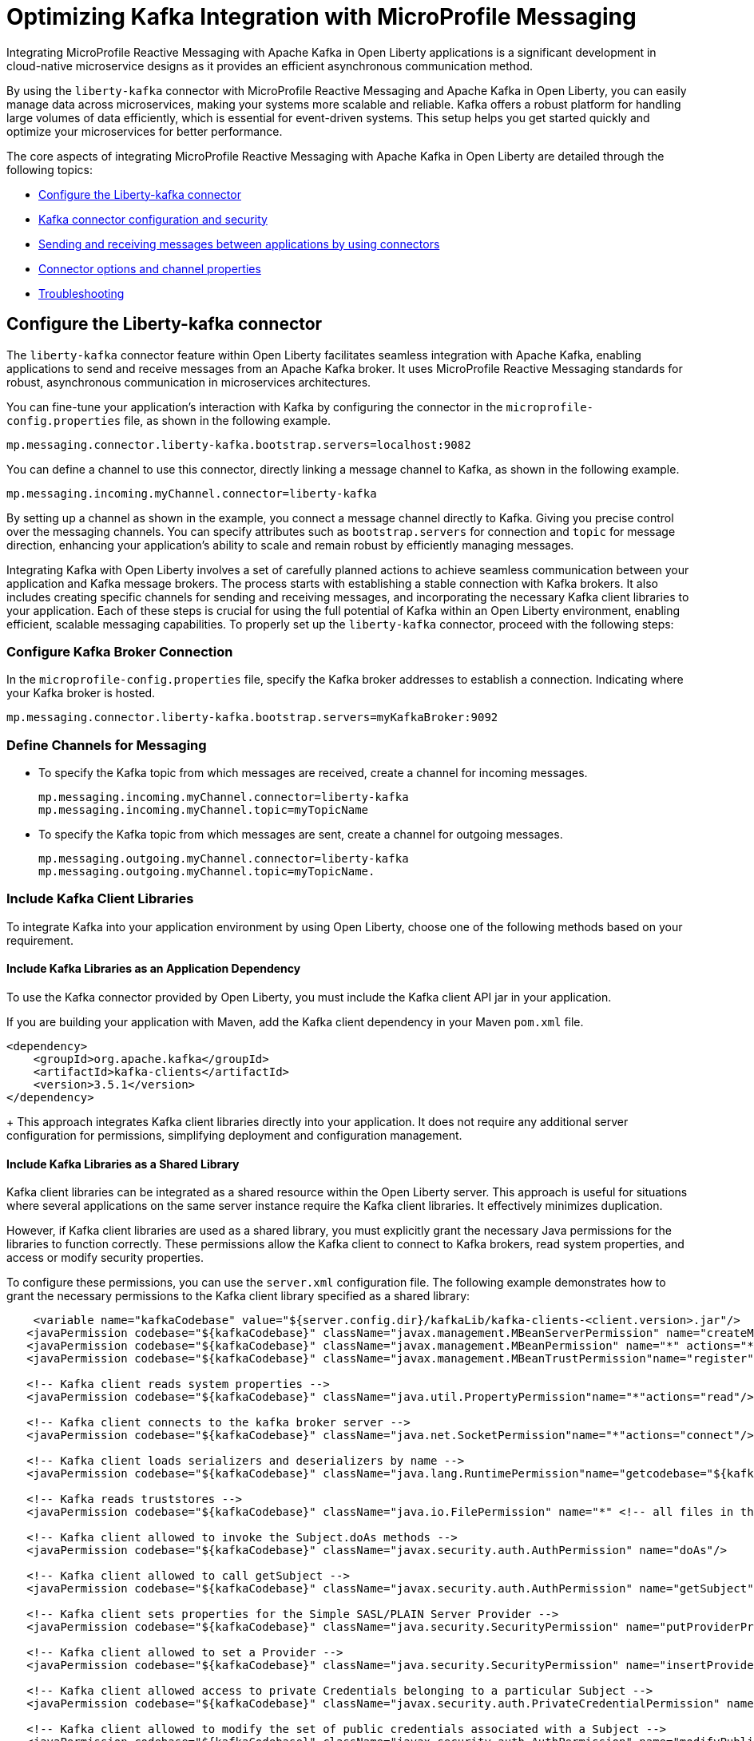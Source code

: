 // Copyright (c) 2024 IBM Corporation and others.
// Licensed under Creative Commons Attribution-NoDerivatives
// 4.0 International (CC BY-ND 4.0)
//    https://creativecommons.org/licenses/by-nd/4.0/
//
// Contributors:
// IBM Corporation
//
:page-layout: general-reference
:page-type: general
:page-description: The integration of MicroProfile Reactive Messaging with Apache Kafka in Open Liberty applications is a significant development in cloud-native microservice designs as it provides an efficient method of asynchronous communication.
:page-categories: MicroProfile Reactive Messaging
:seo-title: Integrating MicroProfile Reactive Messaging with Apache Kafka in Open Liberty Applications
:seo-description: The integration of MicroProfile Reactive Messaging with Apache Kafka in Open Liberty applications is a significant development in cloud-native microservice designs as it provides an efficient method of asynchronous communication.

= Optimizing Kafka Integration with MicroProfile Messaging

Integrating MicroProfile Reactive Messaging with Apache Kafka in Open Liberty applications is a significant development in cloud-native microservice designs as it provides an efficient asynchronous communication method.

By using the `liberty-kafka` connector with MicroProfile Reactive Messaging and Apache Kafka in Open Liberty, you can easily manage data across microservices, making your systems more scalable and reliable. Kafka offers a robust platform for handling large volumes of data efficiently, which is essential for event-driven systems. This setup helps you get started quickly and optimize your microservices for better performance.

The core aspects of integrating MicroProfile Reactive Messaging with Apache Kafka in Open Liberty are detailed through the following topics:

* <<#configuration,Configure the Liberty-kafka connector>>
* <<#kcconfsec,Kafka connector configuration and security>>
* <<#sendrecemessages,Sending and receiving messages between applications by using connectors>>
* <<#connectoroptionschannelprop,Connector options and channel properties>>
* <<#troubleshooting,Troubleshooting>>


[#configuration]
== Configure the Liberty-kafka connector

The `liberty-kafka` connector feature within Open Liberty facilitates seamless integration with Apache Kafka, enabling applications to send and receive messages from an Apache Kafka broker. It uses MicroProfile Reactive Messaging standards for robust, asynchronous communication in microservices architectures. 

You can fine-tune your application's interaction with Kafka by configuring the connector in the `microprofile-config.properties` file, as shown in the following example.

----
mp.messaging.connector.liberty-kafka.bootstrap.servers=localhost:9082
----

You can define a channel to use this connector, directly linking a message channel to Kafka, as shown in the following example.

----
mp.messaging.incoming.myChannel.connector=liberty-kafka
----

By setting up a channel as shown in the example, you connect a message channel directly to Kafka. Giving you precise control over the messaging channels. You can specify attributes such as `bootstrap.servers` for connection and `topic` for message direction, enhancing your application's ability to scale and remain robust by efficiently managing messages.


Integrating Kafka with Open Liberty involves a set of carefully planned actions to achieve seamless communication between your application and Kafka message brokers. The process starts with establishing a stable connection with Kafka brokers. It also includes creating specific channels for sending and receiving messages, and incorporating the necessary Kafka client libraries to your application. Each of these steps is crucial for using the full potential of Kafka within an Open Liberty environment, enabling efficient, scalable messaging capabilities. To properly set up the `liberty-kafka` connector, proceed with the following steps:

=== Configure Kafka Broker Connection

In the `microprofile-config.properties` file, specify the Kafka broker addresses to establish a connection. Indicating where your Kafka broker is hosted.

----
mp.messaging.connector.liberty-kafka.bootstrap.servers=myKafkaBroker:9092
----

=== Define Channels for Messaging

- To specify the Kafka topic from which messages are received, create a channel for incoming messages.
+
----
mp.messaging.incoming.myChannel.connector=liberty-kafka
mp.messaging.incoming.myChannel.topic=myTopicName
----
- To specify the Kafka topic from which messages are sent, create a channel for outgoing messages.
+
----
mp.messaging.outgoing.myChannel.connector=liberty-kafka
mp.messaging.outgoing.myChannel.topic=myTopicName.
----

=== Include Kafka Client Libraries

To integrate Kafka into your application environment by using Open Liberty, choose one of the following methods based on your requirement.

==== Include Kafka Libraries as an Application Dependency

To use the Kafka connector provided by Open Liberty, you must include the Kafka client API jar in your application.

If you are building your application with Maven, add the Kafka client dependency in your Maven `pom.xml` file.

[source,XML]
----
<dependency>
    <groupId>org.apache.kafka</groupId>
    <artifactId>kafka-clients</artifactId>
    <version>3.5.1</version>
</dependency>
----
+
This approach integrates Kafka client libraries directly into your application. It does not require any additional server configuration for permissions, simplifying deployment and configuration management.

==== Include Kafka Libraries as a Shared Library

Kafka client libraries can be integrated as a shared resource within the Open Liberty server. This approach is useful for situations where several applications on the same server instance require the Kafka client libraries. It effectively minimizes duplication.

However, if Kafka client libraries are used as a shared library, you must explicitly grant the necessary Java permissions for the libraries to function correctly. These permissions allow the Kafka client to connect to Kafka brokers, read system properties, and access or modify security properties.

To configure these permissions, you can use the `server.xml` configuration file. The following example demonstrates how to grant the necessary permissions to the Kafka client library specified as a shared library:

[source,XML]
----
    <variable name="kafkaCodebase" value="${server.config.dir}/kafkaLib/kafka-clients-<client.version>.jar"/>
   <javaPermission codebase="${kafkaCodebase}" className="javax.management.MBeanServerPermission" name="createMBeanServer"/>
   <javaPermission codebase="${kafkaCodebase}" className="javax.management.MBeanPermission" name="*" actions="*"/>
   <javaPermission codebase="${kafkaCodebase}" className="javax.management.MBeanTrustPermission"name="register"/>
   
   <!-- Kafka client reads system properties -->
   <javaPermission codebase="${kafkaCodebase}" className="java.util.PropertyPermission"name="*"actions="read"/>
   
   <!-- Kafka client connects to the kafka broker server -->
   <javaPermission codebase="${kafkaCodebase}" className="java.net.SocketPermission"name="*"actions="connect"/>
   
   <!-- Kafka client loads serializers and deserializers by name -->
   <javaPermission codebase="${kafkaCodebase}" className="java.lang.RuntimePermission"name="getcodebase="${kafkaCodebase}" classLoader"actions="*"/>
   
   <!-- Kafka reads truststores -->
   <javaPermission codebase="${kafkaCodebase}" className="java.io.FilePermission" name="*" <!-- all files in the current directory (i.e. the server directory) --> actions="read"/>
   
   <!-- Kafka client allowed to invoke the Subject.doAs methods -->
   <javaPermission codebase="${kafkaCodebase}" className="javax.security.auth.AuthPermission" name="doAs"/>
   
   <!-- Kafka client allowed to call getSubject -->
   <javaPermission codebase="${kafkaCodebase}" className="javax.security.auth.AuthPermission" name="getSubject"/>
   
   <!-- Kafka client sets properties for the Simple SASL/PLAIN Server Provider -->
   <javaPermission codebase="${kafkaCodebase}" className="java.security.SecurityPermission" name="putProviderProperty.Simple SASL/PLAIN Server Provider"/>
   
   <!-- Kafka client allowed to set a Provider -->
   <javaPermission codebase="${kafkaCodebase}" className="java.security.SecurityPermission" name="insertProvider"/>
   
   <!-- Kafka client allowed access to private Credentials belonging to a particular Subject -->
   <javaPermission codebase="${kafkaCodebase}" className="javax.security.auth.PrivateCredentialPermission" name="* * "*"" actions="read"/>
   
   <!-- Kafka client allowed to modify the set of public credentials associated with a Subject -->
   <javaPermission codebase="${kafkaCodebase}" className="javax.security.auth.AuthPermission" name="modifyPublicCredentials"/>
   
   <!-- Kafka client allowed to modify the set of private credentials associated with a Subject -->
   <javaPermission codebase="${kafkaCodebase}" className="javax.security.auth.AuthPermission" name="modifyPrivateCredentials"/>
----


[#kcconfsec]
== Kafka connector configuration and security

For configuring the Kafka connector and security in Open Liberty, you can focus on the distinction between channel-specific and connector-wide properties for tailored messaging behavior. 

Connector-wide properties, like `bootstrap.servers` apply globally, whereas channel-specific properties, such as `topic` or `group.id`, customize the individual channel behavior. 

For security, Open Liberty supports multiple authentication methods: 

* <<#ssl,SSL (Secure Sockets Layer)>>
* <<#sasl,SASL/PLAIN (Simple Authentication and Security Layer/PLAIN)>>
* <<#mtls,Mutual TLS (mTLS)>>

To make sure of secure communication with Kafka brokers, you set the appropriate security properties within the `microprofile-config.properties` file, facilitating the support of various authentication methods.

[#ssl]
=== SSL (Secure Sockets Layer)

The following example demonstrates how to configure a Kafka client for secure SSL communication with Kafka brokers, by using the MicroProfile Config API within the `microprofile-config.properties` file. The configuration that is shown enables SSL-based authentication to make sure that the client can securely verify the identity of the Kafka server it connects to. It is essential for applications that are deployed in sensitive environments where data security and privacy are the priorities.

- Client authenticating the server
----
mp.messaging.connector.liberty-kafka.bootstrap.servers=SSL\://kafka-server\:34691
mp.messaging.connector.liberty-kafka.security.protocol=SSL
mp.messaging.connector.liberty-kafka.ssl.truststore.password=kafka-teststore
mp.messaging.connector.liberty-kafka.ssl.truststore.location=kafka-truststore.jks
----

[#sasl]
=== SASL/PLAIN (Simple Authentication and Security Layer/PLAIN)

The following example demonstrates how to configure secure communication with Kafka brokers by using the MicroProfile Config API, specifically within the context of Open Liberty applications. 
 
It demonstrates the setup of SASL_SSL (Simple Authentication and Security Layer over SSL) for authentication, detailing both the use of Kafka's Plain Login Module and Open Liberty's Kafka Login Module.

This configuration enables encrypted communication and authentication with Kafka brokers. It uses properties set in the `microprofile-config.properties` file to support different authentication methods, including password encryption with Open Liberty xref:command/securityUtility-encode.adoc[securityUtility encode]. Applications can maintain the confidentiality and integrity of messages, making sure that secure data flow across distributed systems.

- Authenticating with Kafka's Plain Login Module
----
mp.messaging.connector.liberty-kafka.security.protocol=SASL_SSL
mp.messaging.connector.liberty-kafka.bootstrap.servers=SASL_SSL\://kafka-boostrap-server\:34696
mp.messaging.connector.liberty-kafka.ssl.truststore.location=kafka-truststore.jks
mp.messaging.connector.liberty-kafka.sasl.mechanism=PLAIN
mp.messaging.connector.liberty-kafka.sasl.jaas.config=org.apache.kafka.common.security.plain.PlainLoginModule required username\="test" password\="test-QmCFfb";
mp.messaging.connector.liberty-kafka.ssl.truststore.password=kafka-teststore
----

- Authenticating with Open Liberty's Kafka Login Module that can use passwords encoded by Open Liberty xref:command/securityUtility-encode.adoc[securityUtility encode] on a per channel basis.
----
mp.messaging.incoming.aes-test-in.connector=liberty-kafka
mp.messaging.incoming.aes-test-in.bootstrap.servers=SASL_SSL\://kafka-boostrap-server\:39643
mp.messaging.incoming.aes-test-in.security.protocol=SASL_SSL
mp.messaging.incoming.aes-test-in.sasl.mechanism=PLAIN
mp.messaging.incoming.aes-test-in.ssl.truststore.password=kafka-teststore
mp.messaging.incoming.aes-test-in.sasl.jaas.config=com.ibm.ws.kafka.security.LibertyLoginModule required username\="test" password\="{aes}<encoded password>";
mp.messaging.incoming.aes-test-in.ssl.truststore.location=kafka-truststore.jks
mp.messaging.incoming.aes-test-in.group.id=group-id-1
mp.messaging.incoming.aes-test-in.auto.offset.reset=earliest

mp.messaging.outgoing.aes-test-out.connector=liberty-kafka
mp.messaging.outgoing.aes-test-out.bootstrap.servers=SASL_SSL\://kafka-boostrap-server\:39643
mp.messaging.outgoing.aes-test-out.security.protocol=SASL_SSL
mp.messaging.outgoing.aes-test-out.sasl.mechanism=PLAIN
mp.messaging.outgoing.aes-test-out.sasl.jaas.config=com.ibm.ws.kafka.security.LibertyLoginModule required username\="test" password\="{aes}<encoded password>";
mp.messaging.outgoing.aes-test-out.ssl.truststore.location=kafka-truststore.jks
mp.messaging.outgoing.aes-test-out.ssl.truststore.password=kafka-teststore
----

[#mtls]
=== Mutual TLS (mTLS)

Mutual TLS is an enhanced security protocol that requires both the client and server to authenticate each other, providing a two-way SSL authentication. 

The following example involves configuring each channel with its own keystore to authenticate itself with the Kafka bootstrap server, as detailed in the configuration settings. With the `mp.messaging.connector.liberty-kafka` and specific channel configurations, the example demonstrates how to establish a secure, encrypted channel by using SSL. Mutual TLS not only secures the data in transit but also makes sure that each communication partner is authenticated, thus adding another layer of security in distributed systems communication.

- Each channel uses a separate keystore to authenticate itself with the Kafka Bootstrap server
----
mp.messaging.connector.liberty-kafka.bootstrap.servers=SSL\://kafka-boostrap-server\:39647
mp.messaging.connector.liberty-kafka.security.protocol=SSL
mp.messaging.connector.liberty-kafka.ssl.truststore.location=kafka-truststore.jks
mp.messaging.connector.liberty-kafka.ssl.truststore.password=kafka-teststore
mp.messaging.connector.liberty-kafka.ssl.truststore.location=kafka-truststore.jks

mp.messaging.incoming.test-in.connector=liberty-kafka
mp.messaging.incoming.test-in.ssl.keystore.location=kafka-keystore.jks
mp.messaging.incoming.test-in.ssl.keystore.password=kafka-teststore
mp.messaging.incoming.test-in.group.id=group-id-1
mp.messaging.incoming.test-in.topic=incoming-topic
mp.messaging.incoming.test-in.auto.offset.reset=earliest

mp.messaging.outgoing.test-out.connector=liberty-kafka
mp.messaging.outgoing.test-out.topic=outgoing-topic
mp.messaging.outgoing.test-out.ssl.keystore.location=kafka-keystore2.jks
mp.messaging.outgoing.test-out.ssl.keystore.password=kafka-teststore
----


[#sendrecemessages]
== Sending and receiving messages between applications by using connectors

To send and receive messages from other systems, reactive messaging uses connectors. Connectors can be attached to one end of a channel and are configured by using MicroProfile Config. Open Liberty includes the `liberty-kafka` connector for sending and receiving messages from an Apache Kafka broker.

The following example shows you how to configure a microservice for retrieving messages from a Kafka topic, which is achieved by using MicroProfile (MP) Reactive Messaging and a Kafka connector.
----
mp.messaging.incoming.foo.connector=liberty-kafka
mp.messaging.incoming.foo.bootstrap.servers=kafkabrokerhost:9092
mp.messaging.incoming.foo.group.id=foo-reader
mp.messaging.incoming.foo.key.deserializer=org.apache.kafka.common.serialization.StringDeserializer
mp.messaging.incoming.foo.value.deserializer=org.apache.kafka.common.serialization.StringDeserializer
----

The example indicates the `liberty-kafka` connector type for the incoming channel `foo`. The `kafkabrokerhost:9092` Kafka broker address, the `foo-reader` consumer group ID, and the deserializers for both `key` and `value` are `org.apache.kafka.common.serialization.StringDeserializer`, indicating that both keys and values are expected to be strings.

This configuration is essential for retrieving messages from the specified topic, facilitating the building of reactive applications that can efficiently process data streams.

Similarly, the following example of how to set up a microservice to send messages to a Kafka broker.
----
mp.messaging.outgoing.bar.connector=liberty-kafka
mp.messaging.outgoing.bar.bootstrap.servers=kafkabrokerhost:9092
mp.messaging.outgoing.bar.key.serializer=org.apache.kafka.common.serialization.StringSerializer
mp.messaging.outgoing.bar.value.serializer=org.apache.kafka.common.serialization.StringSerializer
----

The example indicates the use of the `liberty-kafka` connector for managing the connection between the application and Kafka. The `bootstrap.servers` setting points to `kafkabrokerhost:9092`, the Kafka broker's network address, allowing the application to locate and send messages to the Kafka cluster. The `key` and `value` of messages are configured to use `StringSerializer`. The application serializes both parts of the message as strings for Kafka transmission.

The application gains the ability to offload messages to the Kafka topic `bar`. This approach to distributed messaging enhances scalability and flexibility in handling data flows.


[#troubleshooting]
== Troubleshooting

For troubleshooting the `Liberty-kafka` connector, you can focus on resolving common issues such as connectivity with Kafka, managing multiple server instances, and assigning distinct identifiers to producers and consumers. 

Proper configuration of `bootstrap.servers` properties is crucial for connectivity. Use a distinct `group.id` for each consumer in different instances to avoid conflicts, and assign a distinct `client.id` for producers to prevent identifier overlap.

=== Multiple server instances

If multiple instances of Open Liberty are started with the same application, it is essential to specify a distinct `group.id` for each channel on every server instance for all incoming channels. Without a distinct `group.id` on each server instance, the server rejects any additional connections to a topic beyond the first one. This requirement makes sure that each connection to a topic is uniquely identified and managed across server instances.

=== Multiple Reactive Messaging applications using the same Kafka server

Deploying multiple applications with a Kafka client to Liberty, all connecting to the same Kafka server, can cause errors. These errors stem from conflicting identifiers that are used by both Kafka Producers and Consumers within the applications.

This is due to how Kafka generates the `client.id` for both. Consumers generate identifiers based on their `group.id` or their `client.id`.

- For consumers, it is suggested that you create a distinct `group.id` for each incoming channel.

- For producers, it is suggested that you create a distinct `client.id` for each outgoing channel.

Specifying either attribute on the `liberty-kafka` Connector does not resolve the issue and is not advised.

These steps are designed to diagnose and resolve common challenges that are encountered integrating Kafka with Open Liberty. They help in facilitating the smooth functioning of your microservices architecture.

For more information on Apache Kafka, see the https://kafka.apache.org/documentation.html#gettingStarted[Apache Kafka documentation].










